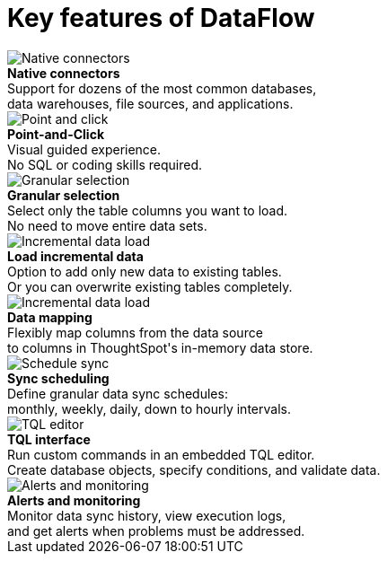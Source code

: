 = Key features of DataFlow
:last_updated: 07/29/2020
:experimental:
:linkattrs:
:redirect_from: /data-integrate/dataflow/dataflow-key-features.html

++++
<div class="grid-container-key-feature">
<img src="{{ "/images/dataflow-native-connectors.png" | prepend: site.baseurl }}" alt="Native connectors">
<div class="grid-child"><b>Native connectors</b> <br>
 Support for dozens of the most common databases, <br> data warehouses, file sources, and applications.</div></div>
 <div class="grid-container-key-feature">
 <img src="{{ "/images/dataflow-point-click.png" | prepend: site.baseurl }}" alt="Point and click">
 <div class="grid-child"><b>Point-and-Click</b> <br> Visual guided experience.
<br> No SQL or coding skills required.</div></div>
<div class="grid-container-key-feature">
<img src="{{ "/images/dataflow-granular-selection.png" | prepend: site.baseurl }}" alt="Granular selection">
<div class="grid-child"><b>Granular selection</b> <br> Select only the table columns you want to load.
<br> No need to move entire data sets.</div></div>
<div class="grid-container-key-feature">
<img src="{{ "/images/dataflow-load-incremental-data.png" | prepend: site.baseurl }}" alt="Incremental data load">
<div class="grid-child"><b>Load incremental data</b> <br> Option to add only new data to existing tables.
<br> Or you can overwrite existing tables completely.</div></div>
<div class="grid-container-key-feature">
<img src="{{ "/images/dataflow-map-data.png" | prepend: site.baseurl }}" alt="Incremental data load">
<div class="grid-child"><b>Data mapping</b> <br> Flexibly map columns from the data source <br> to columns in ThoughtSpot's in-memory data store.</div></div>
<div class="grid-container-key-feature">
<img src="{{ "/images/dataflow-schedule-sync.png" | prepend: site.baseurl }}" alt="Schedule sync">
<div class="grid-child"><b>Sync scheduling</b> <br> Define granular data sync schedules: <br> monthly, weekly, daily, down to hourly intervals.</div></div>
<div class="grid-container-key-feature">
<img src="{{ "/images/dataflow-tql-interface.png" | prepend: site.baseurl }}" alt="TQL editor">
<div class="grid-child"><b>TQL interface</b> <br> Run custom commands in an embedded TQL editor.
<br> Create database objects, specify conditions, and validate data.</div></div>
<div class="grid-container-key-feature">
<img src="{{ "/images/dataflow-alert-monitor.png" | prepend: site.baseurl }}" alt="Alerts and monitoring">
<div class="grid-child"><b>Alerts and monitoring</b> <br> Monitor data sync history, view execution logs, <br> and get alerts when problems must be addressed.</div></div>
++++
